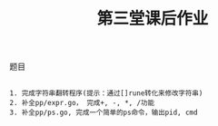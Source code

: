 #+TITLE: 第三堂课后作业

**** 题目

#+BEGIN_SRC git

1. 完成字符串翻转程序(提示：通过[]rune转化来修改字符串)
2. 补全pp/expr.go， 完成+, -, *, /功能
3. 补全pp/ps.go, 完成一个简单的ps命令，输出pid, cmd

#+END_SRC
